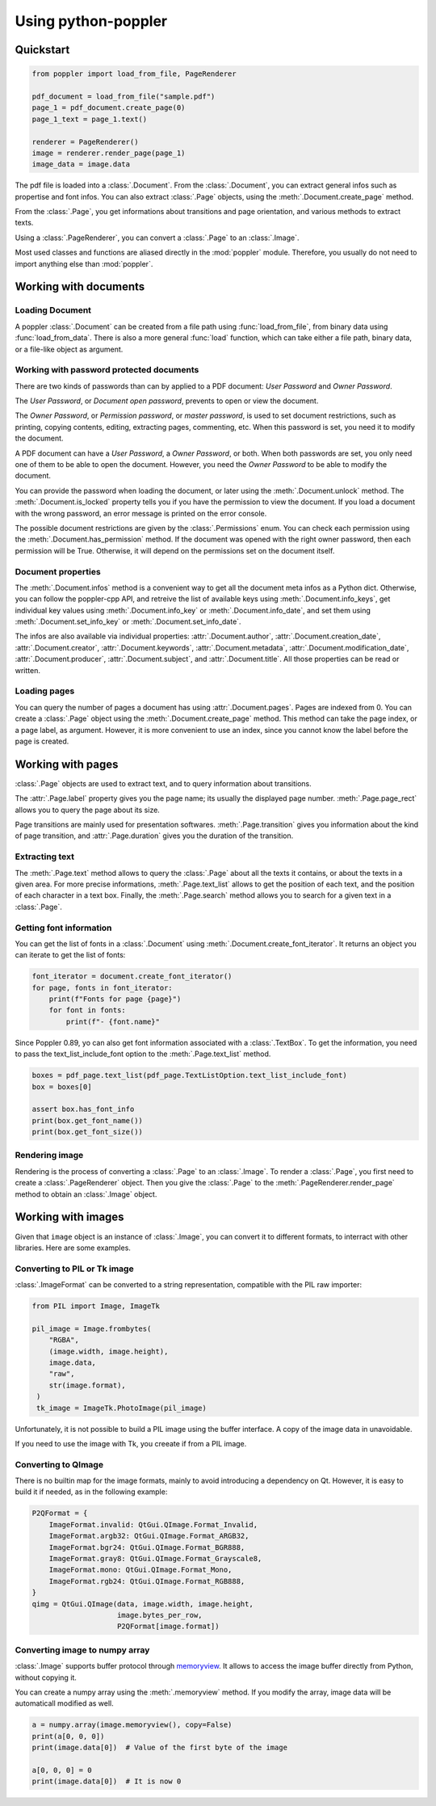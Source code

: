 .. _usage:

Using python-poppler
====================

.. py:currentmodule:: poppler

Quickstart
----------

.. code-block:: python

    from poppler import load_from_file, PageRenderer

    pdf_document = load_from_file("sample.pdf")
    page_1 = pdf_document.create_page(0)
    page_1_text = page_1.text()

    renderer = PageRenderer()
    image = renderer.render_page(page_1)
    image_data = image.data


The pdf file is loaded into a :class:`.Document`.
From the :class:`.Document`, you can extract general infos
such as propertise and font infos.
You can also extract :class:`.Page` objects, using the :meth:`.Document.create_page`
method.

From the :class:`.Page`, you get informations about transitions and page orientation,
and various methods to extract texts.

Using a :class:`.PageRenderer`, you can convert a :class:`.Page` to an :class:`.Image`.

Most used classes and functions are aliased directly in the :mod:`poppler` module.
Therefore, you usually do not need to import anything else than :mod:`poppler`.

Working with documents
----------------------

Loading Document
^^^^^^^^^^^^^^^^

A poppler :class:`.Document` can be created from a file path
using :func:`load_from_file`, from binary data using
:func:`load_from_data`. There is also a more general :func:`load`
function, which can take either a file path, binary data, or a
file-like object as argument.


Working with password protected documents
^^^^^^^^^^^^^^^^^^^^^^^^^^^^^^^^^^^^^^^^^

There are two kinds of passwords than can by applied to a PDF document:
*User Password* and *Owner Password*.

The *User Password*, or *Document open password*, prevents to open or view the document.

The *Owner Password*, or *Permission password*, or *master password*, is used to set document restrictions,
such as printing, copying contents, editing, extracting pages, commenting, etc.
When this password is set, you need it to modify the document.

A PDF document can have a *User Password*, a *Owner Password*, or both.
When both passwords are set, you only need one of them to be able to open the document.
However, you need the *Owner Password* to be able to modify the document.

You can provide the password when loading the document, or later using the :meth:`.Document.unlock` method.
The :meth:`.Document.is_locked` property tells you if you have the permission to view the document.
If you load a document with the wrong password, an error message is printed on the error console.

The possible document restrictions are given by the :class:`.Permissions` enum.
You can check each permission using the :meth:`.Document.has_permission` method.
If the document was opened with the right owner password, then each permission will be True.
Otherwise, it will depend on the permissions set on the document itself.


Document properties
^^^^^^^^^^^^^^^^^^^

The :meth:`.Document.infos` method is a convenient way to get all the document meta infos as
a Python dict. Otherwise, you can follow the poppler-cpp API, and retreive the list of available
keys using :meth:`.Document.info_keys`, get individual key values using :meth:`.Document.info_key`
or :meth:`.Document.info_date`, and set them using :meth:`.Document.set_info_key` or :meth:`.Document.set_info_date`.

The infos are also available via individual properties: :attr:`.Document.author`, :attr:`.Document.creation_date`,
:attr:`.Document.creator`, :attr:`.Document.keywords`, :attr:`.Document.metadata`, :attr:`.Document.modification_date`,
:attr:`.Document.producer`, :attr:`.Document.subject`, and :attr:`.Document.title`.
All those properties can be read or written.


Loading pages
^^^^^^^^^^^^^

You can query the number of pages a document has using :attr:`.Document.pages`.
Pages are indexed from 0.
You can create a :class:`.Page` object using the :meth:`.Document.create_page` method.
This method can take the page index, or a page label, as argument. However, it is more
convenient to use an index, since you cannot know the label before the page is created.


Working with pages
------------------

:class:`.Page` objects are used to extract text, and to query information about
transitions.

The :attr:`.Page.label` property gives you the page name; its usually the displayed page number.
:meth:`.Page.page_rect` allows you to query the page about its size.

Page transitions are mainly used for presentation softwares.
:meth:`.Page.transition` gives you information about the kind of page transition,
and :attr:`.Page.duration` gives you the duration of the transition.

Extracting text
^^^^^^^^^^^^^^^

The :meth:`.Page.text` method allows to query the :class:`.Page`
about all the texts it contains, or about the texts in a given area.
For more precise informations, :meth:`.Page.text_list` allows
to get the position of each text, and the position of each character
in a text box. Finally, the :meth:`.Page.search` method allows you
to search for a given text in a :class:`.Page`.


Getting font information
^^^^^^^^^^^^^^^^^^^^^^^^

You can get the list of fonts in a :class:`.Document` using :meth:`.Document.create_font_iterator`.
It returns an object you can iterate to get the list of fonts:

.. code-block:: python

   font_iterator = document.create_font_iterator()
   for page, fonts in font_iterator:
       print(f"Fonts for page {page}")
       for font in fonts:
           print(f"- {font.name}"


Since Poppler 0.89, yo can also get font information associated with a :class:`.TextBox`.
To get the information, you need to pass the text_list_include_font option
to the :meth:`.Page.text_list` method.

.. code-block:: python

    boxes = pdf_page.text_list(pdf_page.TextListOption.text_list_include_font)
    box = boxes[0]

    assert box.has_font_info
    print(box.get_font_name())
    print(box.get_font_size())



Rendering image
^^^^^^^^^^^^^^^

Rendering is the process of converting a :class:`.Page` to an :class:`.Image`.
To render a :class:`.Page`, you first need to create a :class:`.PageRenderer` object.
Then you give the :class:`.Page` to the :meth:`.PageRenderer.render_page`
method to obtain an  :class:`.Image` object.


Working with images
-------------------

Given that ``image`` object is an instance of :class:`.Image`,
you can convert it to different formats,
to interract with other libraries. Here are some examples.


Converting to PIL or Tk image
^^^^^^^^^^^^^^^^^^^^^^^^^^^^^

:class:`.ImageFormat` can be converted to a string representation,
compatible with the PIL raw importer:

.. code-block:: python
   
   from PIL import Image, ImageTk

   pil_image = Image.frombytes(
       "RGBA",
       (image.width, image.height),
       image.data,
       "raw",
       str(image.format),
    )
    tk_image = ImageTk.PhotoImage(pil_image)

Unfortunately, it is not possible to build a PIL image using the
buffer interface. A copy of the image data in unavoidable.

If you need to use the image with Tk, you creeate if from a PIL image.


Converting to QImage
^^^^^^^^^^^^^^^^^^^^

There is no builtin map for the image formats,
mainly to avoid introducing a dependency on Qt.
However, it is easy to build it if needed, as in the following example:

.. code-block:: python

   P2QFormat = {
       ImageFormat.invalid: QtGui.QImage.Format_Invalid,
       ImageFormat.argb32: QtGui.QImage.Format_ARGB32,
       ImageFormat.bgr24: QtGui.QImage.Format_BGR888,
       ImageFormat.gray8: QtGui.QImage.Format_Grayscale8,
       ImageFormat.mono: QtGui.QImage.Format_Mono,
       ImageFormat.rgb24: QtGui.QImage.Format_RGB888,
   }
   qimg = QtGui.QImage(data, image.width, image.height,
                       image.bytes_per_row,
                       P2QFormat[image.format])


Converting image to numpy array
^^^^^^^^^^^^^^^^^^^^^^^^^^^^^^^

:class:`.Image` supports buffer protocol through
`memoryview <https://docs.python.org/3/library/stdtypes.html#memoryview>`_. 
It allows to access the image buffer directly from Python, without
copying it.

You can create a numpy array using the :meth:`.memoryview` method.
If you modify the array, image data will be automaticall modified as well.

.. code-block:: python

   a = numpy.array(image.memoryview(), copy=False)
   print(a[0, 0, 0])
   print(image.data[0])  # Value of the first byte of the image

   a[0, 0, 0] = 0
   print(image.data[0])  # It is now 0




.. Converting to OpenCV image
.. ^^^^^^^^^^^^^^^^^^^^^^^^^^

